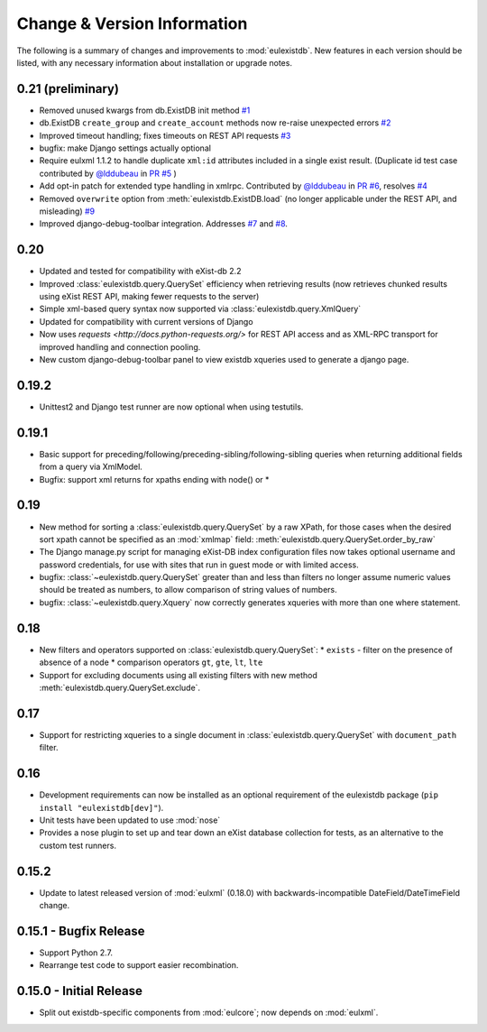 Change & Version Information
============================

The following is a summary of changes and improvements to
:mod:`eulexistdb`.  New features in each version should be listed, with
any necessary information about installation or upgrade notes.

0.21 (preliminary)
------------------

* Removed unused kwargs from db.ExistDB init method
  `#1 <https://github.com/emory-libraries/eulexistdb/issues/1>`_
* db.ExistDB ``create_group`` and ``create_account`` methods now re-raise
  unexpected errors
  `#2 <https://github.com/emory-libraries/eulexistdb/issues/2>`_
* Improved timeout handling; fixes timeouts on REST API requests
  `#3 <https://github.com/emory-libraries/eulexistdb/issues/3>`_
* bugfix: make Django settings actually optional
* Require eulxml 1.1.2 to handle duplicate ``xml:id`` attributes included
  in a single exist result.  (Duplicate id test case contributed by
  `@lddubeau <https://github.com/lddubeau>`_ in
  `PR #5 <https://github.com/emory-libraries/eulexistdb/pull/5>`_ )
* Add opt-in patch for extended type handling in xmlrpc.
  Contributed by  `@lddubeau <https://github.com/lddubeau>`_ in
  `PR #6 <https://github.com/emory-libraries/eulexistdb/pull/6>`_,
  resolves `#4 <https://github.com/emory-libraries/eulexistdb/issues/4>`_
* Removed ``overwrite`` option from :meth:`eulexistdb.ExistDB.load`
  (no longer applicable under the REST API, and misleading)
  `#9 <https://github.com/emory-libraries/eulexistdb/issues/9>`_
* Improved django-debug-toolbar integration. Addresses
  `#7 <https://github.com/emory-libraries/eulexistdb/issues/7>`_
  and `#8 <https://github.com/emory-libraries/eulexistdb/issues/8>`_.

0.20
----

* Updated and tested for compatibility with eXist-db 2.2
* Improved :class:`eulexistdb.query.QuerySet` efficiency when retrieving
  results (now retrieves chunked results using eXist REST API,
  making fewer requests to the server)
* Simple xml-based query syntax now supported via
  :class:`eulexistdb.query.XmlQuery`
* Updated for compatibility with current versions of Django
* Now uses `requests <http://docs.python-requests.org/>` for REST API
  access and as XML-RPC transport for improved handling and connection
  pooling.
* New custom django-debug-toolbar panel to view existdb xqueries
  used to generate a django page.

0.19.2
------

* Unittest2 and Django test runner are now optional when using testutils.

0.19.1
------

* Basic support for preceding/following/preceding-sibling/following-sibling
  queries when returning additional fields from a query via XmlModel.
* Bugfix: support xml returns for xpaths ending with node() or *

0.19
----
* New method for sorting a :class:`eulexistdb.query.QuerySet`
  by a raw XPath, for those cases when the desired sort xpath cannot be
  specified as an :mod:`xmlmap` field:
  :meth:`eulexistdb.query.QuerySet.order_by_raw`
* The Django manage.py script for managing eXist-DB index configuration
  files now takes optional username and password credentials, for use
  with sites that run in guest mode or with limited access.
* bugfix: :class:`~eulexistdb.query.QuerySet` greater than and less than
  filters no longer assume numeric values should be treated as numbers,
  to allow comparison of string values of numbers.
* bugfix: :class:`~eulexistdb.query.Xquery` now correctly generates
  xqueries with more than one where statement.

0.18
----

* New filters and operators supported on :class:`eulexistdb.query.QuerySet`:
  * ``exists`` - filter on the presence of absence of a node
  * comparison operators ``gt``, ``gte``, ``lt``, ``lte``
* Support for excluding documents using all existing filters
  with new method :meth:`eulexistdb.query.QuerySet.exclude`.

0.17
----

* Support for restricting xqueries to a single document in
  :class:`eulexistdb.query.QuerySet` with ``document_path`` filter.

0.16
----

* Development requirements can now be installed as an optional requirement
  of the eulexistdb package (``pip install "eulexistdb[dev]"``).
* Unit tests have been updated to use :mod:`nose`
* Provides a nose plugin to set up and tear down an eXist database collection
  for tests, as an alternative to the custom test runners.

0.15.2
------

* Update to latest released version of :mod:`eulxml` (0.18.0) with
  backwards-incompatible DateField/DateTimeField change.

0.15.1 - Bugfix Release
-----------------------

* Support Python 2.7.
* Rearrange test code to support easier recombination.

0.15.0 - Initial Release
------------------------

* Split out existdb-specific components from :mod:`eulcore`; now
  depends on :mod:`eulxml`.
